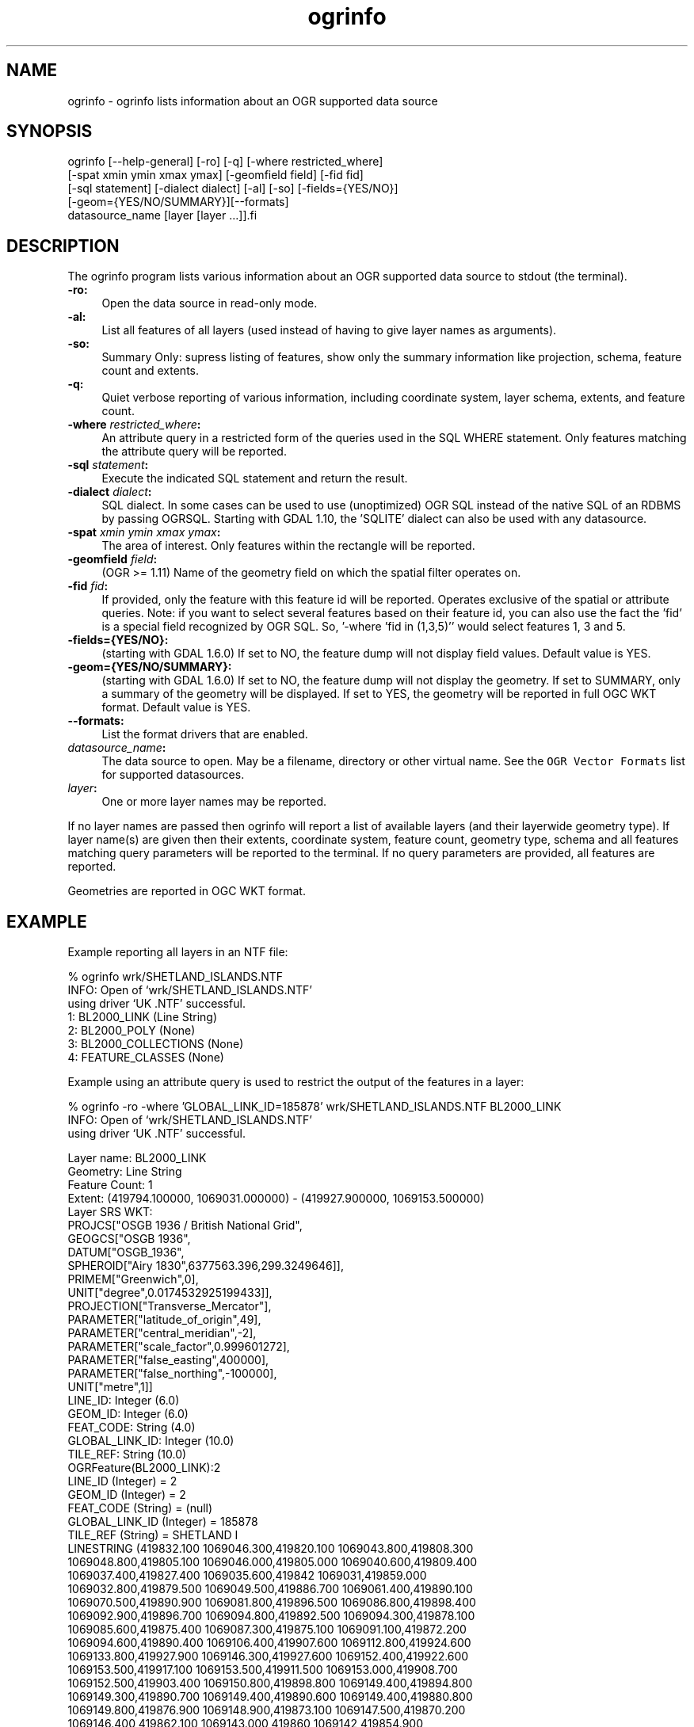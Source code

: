.TH "ogrinfo" 1 "Fri Jul 1 2016" "GDAL" \" -*- nroff -*-
.ad l
.nh
.SH NAME
ogrinfo \- ogrinfo 
lists information about an OGR supported data source
.SH "SYNOPSIS"
.PP
.PP
.PP
.nf
ogrinfo [--help-general] [-ro] [-q] [-where restricted_where]
        [-spat xmin ymin xmax ymax] [-geomfield field] [-fid fid]
        [-sql statement] [-dialect dialect] [-al] [-so] [-fields={YES/NO}]
        [-geom={YES/NO/SUMMARY}][--formats]
        datasource_name [layer [layer ...]].fi
.PP
.SH "DESCRIPTION"
.PP
The ogrinfo program lists various information about an OGR supported data source to stdout (the terminal)\&.
.PP
.IP "\fB\fB-ro\fP:\fP" 1c
Open the data source in read-only mode\&.  
.IP "\fB\fB-al\fP:\fP" 1c
List all features of all layers (used instead of having to give layer names as arguments)\&. 
.IP "\fB\fB-so\fP:\fP" 1c
Summary Only: supress listing of features, show only the summary information like projection, schema, feature count and extents\&. 
.IP "\fB\fB-q\fP:\fP" 1c
Quiet verbose reporting of various information, including coordinate system, layer schema, extents, and feature count\&.  
.IP "\fB\fB-where\fP \fIrestricted_where\fP:\fP" 1c
An attribute query in a restricted form of the queries used in the SQL WHERE statement\&. Only features matching the attribute query will be reported\&. 
.IP "\fB\fB-sql\fP \fIstatement\fP:\fP" 1c
Execute the indicated SQL statement and return the result\&. 
.IP "\fB\fB-dialect\fP \fIdialect\fP:\fP" 1c
SQL dialect\&. In some cases can be used to use (unoptimized) OGR SQL instead of the native SQL of an RDBMS by passing OGRSQL\&. Starting with GDAL 1\&.10, the 'SQLITE' dialect can also be used with any datasource\&. 
.IP "\fB\fB-spat\fP \fIxmin ymin xmax ymax\fP:\fP" 1c
The area of interest\&. Only features within the rectangle will be reported\&. 
.IP "\fB\fB-geomfield\fP \fIfield\fP:\fP" 1c
(OGR >= 1\&.11) Name of the geometry field on which the spatial filter operates on\&. 
.IP "\fB\fB-fid\fP \fIfid\fP:\fP" 1c
If provided, only the feature with this feature id will be reported\&. Operates exclusive of the spatial or attribute queries\&. Note: if you want to select several features based on their feature id, you can also use the fact the 'fid' is a special field recognized by OGR SQL\&. So, '-where 'fid in (1,3,5)'' would select features 1, 3 and 5\&. 
.IP "\fB\fB-fields\fP={YES/NO}:\fP" 1c
(starting with GDAL 1\&.6\&.0) If set to NO, the feature dump will not display field values\&. Default value is YES\&. 
.IP "\fB\fB-geom\fP={YES/NO/SUMMARY}:\fP" 1c
(starting with GDAL 1\&.6\&.0) If set to NO, the feature dump will not display the geometry\&. If set to SUMMARY, only a summary of the geometry will be displayed\&. If set to YES, the geometry will be reported in full OGC WKT format\&. Default value is YES\&. 
.IP "\fB\fB--formats\fP:\fP" 1c
List the format drivers that are enabled\&. 
.IP "\fB\fIdatasource_name\fP:\fP" 1c
The data source to open\&. May be a filename, directory or other virtual name\&. See the \fCOGR Vector Formats\fP list for supported datasources\&. 
.IP "\fB\fIlayer\fP:\fP" 1c
One or more layer names may be reported\&. 
.PP
.PP
If no layer names are passed then ogrinfo will report a list of available layers (and their layerwide geometry type)\&. If layer name(s) are given then their extents, coordinate system, feature count, geometry type, schema and all features matching query parameters will be reported to the terminal\&. If no query parameters are provided, all features are reported\&.
.PP
Geometries are reported in OGC WKT format\&.
.SH "EXAMPLE"
.PP
Example reporting all layers in an NTF file: 
.PP
.nf
% ogrinfo wrk/SHETLAND_ISLANDS.NTF
INFO: Open of `wrk/SHETLAND_ISLANDS.NTF'
using driver `UK .NTF' successful.
1: BL2000_LINK (Line String)
2: BL2000_POLY (None)
3: BL2000_COLLECTIONS (None)
4: FEATURE_CLASSES (None)

.fi
.PP
.PP
Example using an attribute query is used to restrict the output of the features in a layer: 
.PP
.nf
% ogrinfo -ro -where 'GLOBAL_LINK_ID=185878' wrk/SHETLAND_ISLANDS.NTF BL2000_LINK
INFO: Open of `wrk/SHETLAND_ISLANDS.NTF'
using driver `UK .NTF' successful.

Layer name: BL2000_LINK
Geometry: Line String
Feature Count: 1
Extent: (419794.100000, 1069031.000000) - (419927.900000, 1069153.500000)
Layer SRS WKT:
PROJCS["OSGB 1936 / British National Grid",
    GEOGCS["OSGB 1936",
        DATUM["OSGB_1936",
            SPHEROID["Airy 1830",6377563.396,299.3249646]],
        PRIMEM["Greenwich",0],
        UNIT["degree",0.0174532925199433]],
    PROJECTION["Transverse_Mercator"],
    PARAMETER["latitude_of_origin",49],
    PARAMETER["central_meridian",-2],
    PARAMETER["scale_factor",0.999601272],
    PARAMETER["false_easting",400000],
    PARAMETER["false_northing",-100000],
    UNIT["metre",1]]
LINE_ID: Integer (6.0)
GEOM_ID: Integer (6.0)
FEAT_CODE: String (4.0)
GLOBAL_LINK_ID: Integer (10.0)
TILE_REF: String (10.0)
OGRFeature(BL2000_LINK):2
  LINE_ID (Integer) = 2
  GEOM_ID (Integer) = 2
  FEAT_CODE (String) = (null)
  GLOBAL_LINK_ID (Integer) = 185878
  TILE_REF (String) = SHETLAND I
  LINESTRING (419832.100 1069046.300,419820.100 1069043.800,419808.300
  1069048.800,419805.100 1069046.000,419805.000 1069040.600,419809.400
  1069037.400,419827.400 1069035.600,419842 1069031,419859.000
  1069032.800,419879.500 1069049.500,419886.700 1069061.400,419890.100
  1069070.500,419890.900 1069081.800,419896.500 1069086.800,419898.400
  1069092.900,419896.700 1069094.800,419892.500 1069094.300,419878.100
  1069085.600,419875.400 1069087.300,419875.100 1069091.100,419872.200
  1069094.600,419890.400 1069106.400,419907.600 1069112.800,419924.600
  1069133.800,419927.900 1069146.300,419927.600 1069152.400,419922.600
  1069153.500,419917.100 1069153.500,419911.500 1069153.000,419908.700
  1069152.500,419903.400 1069150.800,419898.800 1069149.400,419894.800
  1069149.300,419890.700 1069149.400,419890.600 1069149.400,419880.800
  1069149.800,419876.900 1069148.900,419873.100 1069147.500,419870.200
  1069146.400,419862.100 1069143.000,419860 1069142,419854.900
  1069138.600,419850 1069135,419848.800 1069134.100,419843
  1069130,419836.200 1069127.600,419824.600 1069123.800,419820.200
  1069126.900,419815.500 1069126.900,419808.200 1069116.500,419798.700
  1069117.600,419794.100 1069115.100,419796.300 1069109.100,419801.800
  1069106.800,419805.000  1069107.300)

.fi
.PP
.SH "AUTHORS"
.PP
Frank Warmerdam warmerdam@pobox.com, Silke Reimer silke@intevation.de 
